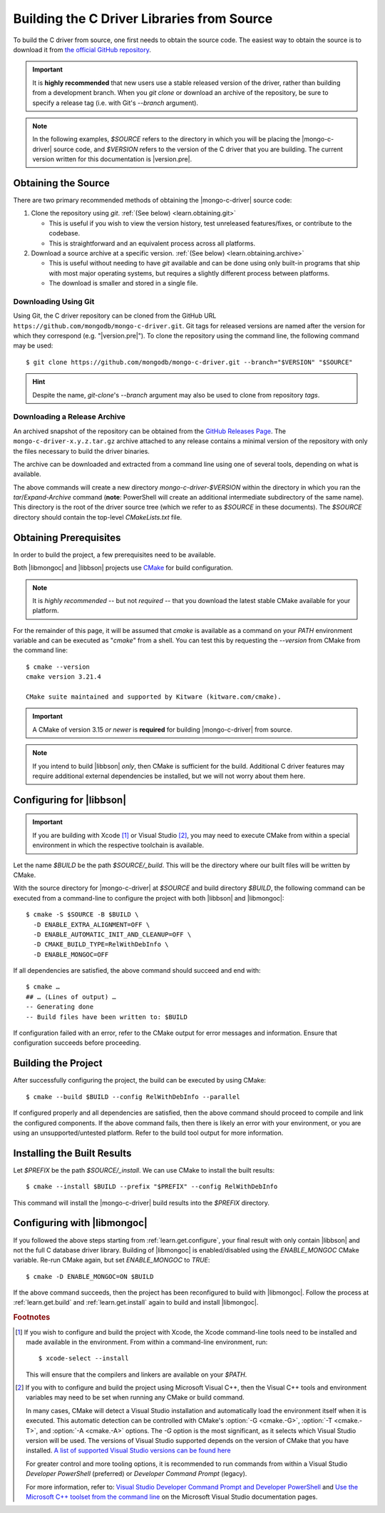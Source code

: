 ###########################################
Building the C Driver Libraries from Source
###########################################

.. highlight:: shell-session
.. default-role:: bash

To build the C driver from source, one first needs to obtain the source code.
The easiest way to obtain the source is to download it from
`the official GitHub repository`__.

__ https://github.com/mongodb/mongo-c-driver

.. important::

  It is **highly recommended** that new users use a stable released version of
  the driver, rather than building from a development branch. When you
  `git clone` or download an archive of the repository, be sure to specify a
  release tag (i.e. with Git's `--branch` argument).

.. note::

  In the following examples, `$SOURCE` refers to the directory in which you will
  be placing the |mongo-c-driver| source code, and `$VERSION` refers to the
  version of the C driver that you are building. The current version written for
  this documentation is |version.pre|.

.. seealso::
  For the list of supported platforms, refer to the :doc:`/ref/platforms` page.

Obtaining the Source
********************

There are two primary recommended methods of obtaining the |mongo-c-driver|
source code:

1. Clone the repository using `git`. :ref:`(See below) <learn.obtaining.git>`

   - This is useful if you wish to view the version history, test unreleased
     features/fixes, or contribute to the codebase.
   - This is straightforward and an equivalent process across all platforms.

2. Download a source archive at a specific version.
   :ref:`(See below) <learn.obtaining.archive>`

   - This is useful without needing to have `git` available and can be done
     using only built-in programs that ship with most major operating systems,
     but requires a slightly different process between platforms.
   - The download is smaller and stored in a single file.


.. _learn.obtaining.git:

Downloading Using Git
=====================

Using Git, the C driver repository can be cloned from the GitHub URL
``https://github.com/mongodb/mongo-c-driver.git``. Git tags for released
versions are named after the version for which they correspond (e.g.
"|version.pre|"). To clone the repository using the command line, the following
command may be used::

  $ git clone https://github.com/mongodb/mongo-c-driver.git --branch="$VERSION" "$SOURCE"

.. hint::

  Despite the name, `git-clone`\ 's `--branch` argument may also be used to
  clone from repository *tags*.

.. _learn.obtaining.archive:

Downloading a Release Archive
=============================

An archived snapshot of the repository can be obtained from the
`GitHub Releases Page`__. The ``mongo-c-driver-x.y.z.tar.gz`` archive attached
to any release contains a minimal version of the repository with only the files
necessary to build the driver binaries.

__ https://github.com/mongodb/mongo-c-driver/releases

The archive can be downloaded and extracted from a command line using one of
several tools, depending on what is available.

.. tab-set::

  .. tab-item:: Using ``wget`` + ``tar``

    ::

      ## Download using wget:
      $ wget "https://github.com/mongodb/mongo-c-driver/archive/refs/tags/$VERSION.tar.gz" \
          --output-document="mongo-c-driver-$VERSION.tar.gz"
      ## Extract using tar:
      $ tar xf "mongo-c-driver-$VERSION.tar.gz"

  .. tab-item:: Using ``curl`` + ``tar``

    ::

      ## Using curl:
      $ curl "https://github.com/mongodb/mongo-c-driver/archive/refs/tags/$VERSION.tar.gz" \
          --output="mongo-c-driver-$VERSION.tar.gz"
      ## Extract using tar:
      $ tar xf "mongo-c-driver-$VERSION.tar.gz"

  .. tab-item:: Using PowerShell

    .. code-block:: pwsh

      ## Use Invoke-WebRequest:
      Invoke-WebRequest `
          -UseBasicParsing `
          -Uri "https://github.com/mongodb/mongo-c-driver/archive/refs/tags/$VERSION.zip" `
          -OutFile "mongo-c-driver-$VERSION.zip"
      ## Extract using Expand-Archive:
      Expand-Archive mongo-c-driver-$VERSION.zip

The above commands will create a new directory `mongo-c-driver-$VERSION` within
the directory in which you ran the `tar`/`Expand-Archive` command (**note**:
PowerShell will create an additional intermediate subdirectory of the same
name). This directory is the root of the driver source tree (which we refer to
as `$SOURCE` in these documents). The `$SOURCE` directory should contain the
top-level `CMakeLists.txt` file.


Obtaining Prerequisites
***********************

In order to build the project, a few prerequisites need to be available.

Both |libmongoc| and |libbson| projects use CMake__ for build configuration.

__ https://cmake.org

.. note::

  It is *highly recommended* -- but not *required* -- that you download the
  latest stable CMake available for your platform.

.. dropdown:: Getting the Latest CMake
  :class-container: admonition hint
  :class-title: admonition-title

  A new stable release of CMake can be obtained from
  `the CMake downloads page`__.

  __ https://cmake.org/download/#latest


  For Windows and macOS, simply download the CMake `.msi`/`.dmg` (not the
  `.zip`/`.tar.gz`) and use it to install CMake.

  On Linux, download the self-extracting shell script (ending with `.sh`) and
  execute it using the `sh` utility, passing the appropriate arguments to
  perform the install. For example, with the CMake 3.27.0 on the `x86_64`
  platform, the following command can be used on the
  `cmake-3.27.0-linux-x86_64.sh` script::

    $ sh cmake-3.27.0-linux-x86_64.sh --prefix="$HOME/.local" --exclude-subdir --skip-license

  Assuming that `$HOME/.local/bin` is on your `$PATH` list, the `cmake` command
  for 3.27.0 will then become available.

  The `--help` option can be passed to the shell script for more information.

For the remainder of this page, it will be assumed that `cmake` is available as
a command on your `PATH` environment variable and can be executed as "`cmake`"
from a shell. You can test this by requesting the `--version` from CMake from
the command line::

  $ cmake --version
  cmake version 3.21.4

  CMake suite maintained and supported by Kitware (kitware.com/cmake).

.. important::

  A CMake of version 3.15 *or newer* is **required** for building
  |mongo-c-driver| from source.

.. note::

  If you intend to build |libbson| *only*, then CMake is sufficient for the
  build. Additional C driver features may require additional external
  dependencies be installed, but we will not worry about them here.

.. XXX: Additional note for installing dependencies

  The Linux dependencies of sufficient version are likely available using the
  system package manager. For example, on **Debian**/**Ubuntu** based systems,
  they can be installed using APT::

    # apt install libssl-dev libsasl2-dev

  On **RedHat** based systems (**Fedora**, **CentOS**, **RockyLinux**,
  **AlmaLinux**, etc.)::

    # dnf install openssl-devel cyrus-sasl-devel

  Package names may vary between distributions.


.. _learn.get.configure:

Configuring for |libbson|
*************************

.. important::

  If you are building with Xcode [#xcode_env]_ or Visual Studio [#vs_env]_, you
  may need to execute CMake from within a special environment in which the
  respective toolchain is available.

Let the name `$BUILD` be the path `$SOURCE/_build`. This will be the directory
where our built files will be written by CMake.

With the source directory for |mongo-c-driver| at `$SOURCE` and build directory
`$BUILD`, the following command can be executed from a command-line to configure
the project with both |libbson| and |libmongoc|::

  $ cmake -S $SOURCE -B $BUILD \
    -D ENABLE_EXTRA_ALIGNMENT=OFF \
    -D ENABLE_AUTOMATIC_INIT_AND_CLEANUP=OFF \
    -D CMAKE_BUILD_TYPE=RelWithDebInfo \
    -D ENABLE_MONGOC=OFF


If all dependencies are satisfied, the above command should succeed and end
with::

  $ cmake …
  ## … (Lines of output) …
  -- Generating done
  -- Build files have been written to: $BUILD

If configuration failed with an error, refer to the CMake output for error
messages and information. Ensure that configuration succeeds before proceeding.

.. dropdown:: What do these CMake arguments mean?
  :class-container: admonition hint
  :class-title: admonition-title
  :animate: fade-in

  The `ENABLE_EXTRA_ALIGNMENT` and `ENABLE_AUTOMATIC_INIT_AND_CLEANUP` are part
  of |mongo-c-driver|, and correspond to deprecated features that are only
  enabled by default for ABI compatibility purposes. It is highly recommended to
  disable these features whenever possible.

  The `ENABLE_MONGOC=OFF` argument disabled building |libmongoc|. We'll build
  that in the next section.

  The |cmvar:CMAKE_BUILD_TYPE| setting tells CMake what variant of code will be
  generated. In the case of `RelWithDebInfo`, optimized binaries will be
  produced, but still include debug information. The |cmvar:CMAKE_BUILD_TYPE| has no
  effect on Multi-Config generators (i.e. Visual Studio), which instead rely on
  the `--config` option when building/installing.

.. _CMAKE_BUILD_TYPE: https://cmake.org/cmake/help/latest/variable/CMAKE_BUILD_TYPE.html


.. _learn.get.build:

Building the Project
********************

After successfully configuring the project, the build can be executed by using
CMake::

  $ cmake --build $BUILD --config RelWithDebInfo --parallel

If configured properly and all dependencies are satisfied, then the above
command should proceed to compile and link the configured components. If the
above command fails, then there is likely an error with your environment, or you
are using an unsupported/untested platform. Refer to the build tool output for
more information.

.. dropdown:: The ``--config`` option
  :class-container: admonition hint
  :class-title: admonition-title
  :animate: fade-in

  The :option:`--config <cmake--build.--config>` option is used to set the build
  configuration to use in the case of Multi-Config generators (i.e. Visual
  Studio). It has no effect on other generators, which instead use
  |cmvar:CMAKE_BUILD_TYPE|.

.. _learn.get.install:

Installing the Built Results
****************************

Let `$PREFIX` be the path `$SOURCE/_install`. We can use CMake to install the
built results::

  $ cmake --install $BUILD --prefix "$PREFIX" --config RelWithDebInfo

This command will install the |mongo-c-driver| build results into the `$PREFIX`
directory.

.. dropdown:: The ``--config`` option
  :class-container: admonition hint
  :class-title: admonition-title
  :animate: fade-in

  The :external:option:`--config <cmake--install.--config>` option is only used
  for Multi-Config generators (i.e. Visual Studio) and is otherwise ignored. The
  value given for `--config` must be the same as was given for
  :external:option:`--config <cmake--build.--config>` with `cmake --build`.

.. TODO note:
  Unless certain special values of |cmvar:CMAKE_INSTALL_PREFIX| were used,
  downstream projects will want to specify |cmvar:CMAKE_PREFIX_PATH| to include
  the value of `$PREFIX` when configuring. This will allow |cmcmd:find_package|
  to find |libmongoc| and |libbson|.


.. seealso::

   The above snippet simply installs |mongo-c-driver| in a subdirectory of the
   source directory itself, but this is not a normal workflow. Once you feel
   compfortable about configuring and building |mongo-c-driver|, the page
   :doc:`/howto/source-install` will do a deeper dive on from-source
   installation options.


Configuring with |libmongoc|
****************************

If you followed the above steps starting from :ref:`learn.get.configure`, your
final result with only contain |libbson| and not the full C database driver
library. Building of |libmongoc| is enabled/disabled using the `ENABLE_MONGOC`
CMake variable. Re-run CMake again, but set `ENABLE_MONGOC` to `TRUE`::

  $ cmake -D ENABLE_MONGOC=ON $BUILD

If the above command succeeds, then the project has been reconfigured to build
with |libmongoc|. Follow the process at :ref:`learn.get.build` and
:ref:`learn.get.install` again to build and install |libmongoc|.

.. TODO:

  Add a guide on installing with the additional option features, which requires
  additional packages be available for the build.


.. rubric:: Footnotes

.. [#xcode_env]

  If you wish to configure and build the project with Xcode, the Xcode
  command-line tools need to be installed and made available in the environment.
  From within a command-line environment, run::

    $ xcode-select --install

  This will ensure that the compilers and linkers are available on your `$PATH`.

.. [#vs_env]

  If you with to configure and build the project using Microsoft Visual C++,
  then the Visual C++ tools and environment variables may need to be set when
  running any CMake or build command.

  In many cases, CMake will detect a Visual Studio installation and
  automatically load the environment itself when it is executed. This automatic
  detection can be controlled with CMake's :option:`-G <cmake.-G>`,
  :option:`-T <cmake.-T>`, and :option:`-A <cmake.-A>` options. The `-G` option
  is the most significant, as it selects which Visual Studio version will be
  used. The versions of Visual Studio supported depends on the version of CMake
  that you have installed.
  `A list of supported Visual Studio versions can be found here`__

  __ https://cmake.org/cmake/help/latest/manual/cmake-generators.7.html#visual-studio-generators

  For greater control and more tooling options, it is recommended to run
  commands from within a Visual Studio *Developer PowerShell* (preferred) or
  *Developer Command Prompt* (legacy).

  For more information, refer to:
  `Visual Studio Developer Command Prompt and Developer PowerShell`__ and
  `Use the Microsoft C++ toolset from the command line`__ on the Microsoft
  Visual Studio documentation pages.

  __ https://learn.microsoft.com/en-us/visualstudio/ide/reference/command-prompt-powershell
  __ https://learn.microsoft.com/en-us/cpp/build/building-on-the-command-line
